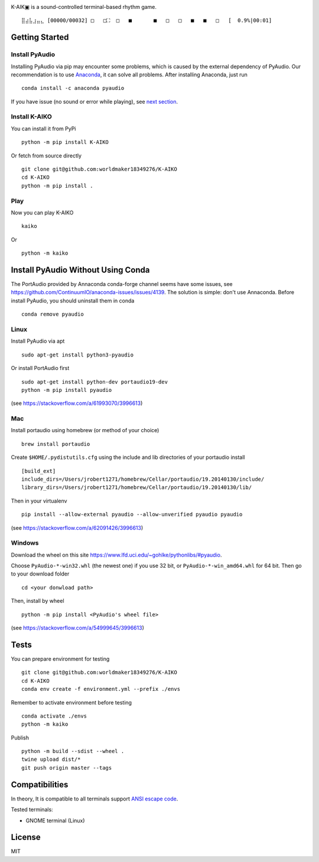 .. image:: https://github.com/worldmaker18349276/K-AIKO/raw/master/logo.png

K-AIK▣ is a sound-controlled terminal-based rhythm game.

::

     ⣿⣴⣧⣰⣤⣄ [00000/00032] □   □⛶  □   ■       ■   □   □   ■   ■   □   [  0.9%|00:01]

Getting Started
---------------

Install PyAudio
~~~~~~~~~~~~~~~

Installing PyAudio via pip may encounter some problems, which is caused by the external dependency of PyAudio.
Our recommendation is to use `Anaconda <https://www.anaconda.com/products/individual>`__, it can solve all problems.
After installing Anaconda, just run

::

    conda install -c anaconda pyaudio

If you have issue (no sound or error while playing), see `next section <#install-pyaudio-without-using-conda>`__.

Install K-AIKO
~~~~~~~~~~~~~~

You can install it from PyPi

::

    python -m pip install K-AIKO

Or fetch from source directly

::

    git clone git@github.com:worldmaker18349276/K-AIKO
    cd K-AIKO
    python -m pip install .

Play
~~~~

Now you can play K-AIKO

::

    kaiko

Or

::

    python -m kaiko

Install PyAudio Without Using Conda
-----------------------------------

The PortAudio provided by Annaconda conda-forge channel seems have some issues, see `<https://github.com/ContinuumIO/anaconda-issues/issues/4139>`__.
The solution is simple: don't use Annaconda.
Before install PyAudio, you should uninstall them in conda

::

    conda remove pyaudio

Linux
~~~~~

Install PyAudio via apt

::

    sudo apt-get install python3-pyaudio

Or install PortAudio first

::

    sudo apt-get install python-dev portaudio19-dev
    python -m pip install pyaudio

(see https://stackoverflow.com/a/61993070/3996613)

Mac
~~~

Install portaudio using homebrew (or method of your choice)

::

    brew install portaudio

Create ``$HOME/.pydistutils.cfg`` using the include and lib directories of your portaudio install

::

    [build_ext]
    include_dirs=/Users/jrobert1271/homebrew/Cellar/portaudio/19.20140130/include/
    library_dirs=/Users/jrobert1271/homebrew/Cellar/portaudio/19.20140130/lib/

Then in your virtualenv

::

    pip install --allow-external pyaudio --allow-unverified pyaudio pyaudio

(see https://stackoverflow.com/a/62091426/3996613)

Windows
~~~~~~~

Download the wheel on this site https://www.lfd.uci.edu/~gohlke/pythonlibs/#pyaudio.

Choose ``PyAudio‑*‑win32.whl`` (the newest one) if you use 32 bit, or ``PyAudio‑*‑win_amd64.whl`` for 64 bit. Then go to your download folder

::

    cd <your donwload path>

Then, install by wheel

::

    python -m pip install <PyAudio's wheel file>

(see https://stackoverflow.com/a/54999645/3996613)

Tests
-----

You can prepare environment for testing

::

    git clone git@github.com:worldmaker18349276/K-AIKO
    cd K-AIKO
    conda env create -f environment.yml --prefix ./envs

Remember to activate environment before testing

::

    conda activate ./envs
    python -m kaiko

Publish

::

    python -m build --sdist --wheel .
    twine upload dist/*
    git push origin master --tags

Compatibilities
---------------

In theory, It is compatible to all terminals support `ANSI escape code <https://en.wikipedia.org/wiki/ANSI_escape_code>`__.

Tested terminals:

-  GNOME terminal (Linux)

License
-------

MIT

